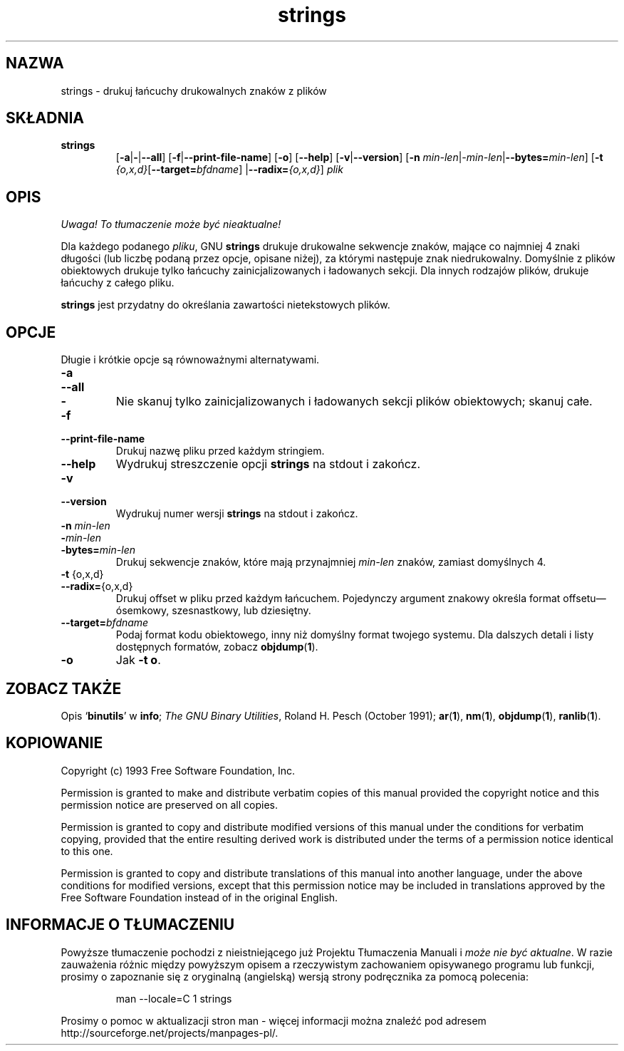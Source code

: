 .\" 1999 PTM Przemek Borys
.\" Copyright (c) 1993 Free Software Foundation
.\" See section COPYING for conditions for redistribution
.TH strings 1 "25 June 1993" "cygnus support" "GNU Development Tools"
.de BP
.sp
.ti \-.2i
\(**
..

.SH NAZWA
strings \- drukuj łańcuchy drukowalnych znaków z plików

.SH SKŁADNIA
.hy 0
.na
.TP
.B strings
.RB "[\|" \-a | \-\c
.RB | \-\-all "\|]" 
.RB "[\|" \-f | \-\-print\-file\-name "\|]"
.RB "[\|" \-o "\|]" 
.RB "[\|" \-\-help "\|]" 
.RB "[\|" \-v | \-\-version "\|]"  
.RB "[\|" \-n
.I min\-len\c
.RI | \-min\-len\c
.RB | "\-\-bytes="\c
.I min\-len\c
\&\|]
.RB "[\|" \-t
.I {o,x,d}\c
.RB "[\|" "\-\-target=\fIbfdname" "\|]"
.RB | "\-\-radix="\c
.I {o,x,d}\c
\&\|]
.I plik\c
.ad b
.hy 1
.SH OPIS
\fI Uwaga! To tłumaczenie może być nieaktualne!\fP
.PP
Dla każdego podanego
.IR pliku ,
GNU \c
.B strings
drukuje drukowalne sekwencje znaków, mające co najmniej 4 znaki długości (lub
liczbę podaną przez opcje, opisane niżej), za którymi następuje znak
niedrukowalny. Domyślnie z plików obiektowych drukuje tylko łańcuchy 
zainicjalizowanych i
ładowanych sekcji. Dla innych rodzajów plików, drukuje
łańcuchy z całego pliku.

.PP
.B strings
jest przydatny do określania zawartości nietekstowych plików.

.SH OPCJE
Długie i krótkie opcje są równoważnymi alternatywami.

.TP
.B \-a
.TP
.B \-\-all
.TP
.B \-
Nie skanuj tylko zainicjalizowanych i ładowanych sekcji plików obiektowych;
skanuj całe.

.TP
.B \-f
.TP
.B \-\-print\-file\-name
Drukuj nazwę pliku przed każdym stringiem.

.TP
.B \-\-help
Wydrukuj streszczenie opcji
.B strings
na stdout i zakończ.

.TP
.B \-v
.TP
.B \-\-version
Wydrukuj numer wersji
.B strings
na stdout i zakończ.

.TP
.B "\-n \fImin\-len\fP"
.TP
.B "\-\fImin\-len\fP"
.TP
.B "\-bytes=\fImin\-len\fP"
Drukuj sekwencje znaków, które mają przynajmniej
.I min\-len
znaków, zamiast domyślnych 4.

.TP
.BR "\-t " {o,x,d}
.TP
.BR "\-\-radix=" {o,x,d}
Drukuj offset w pliku przed każdym łańcuchem. Pojedynczy argument znakowy
określa format offsetu\(emósemkowy,
szesnastkowy, lub dziesiętny.

.TP
.BI "\-\-target=" "bfdname"
Podaj format kodu obiektowego, inny niż domyślny format twojego systemu.
Dla dalszych detali i listy dostępnych formatów, zobacz
.BR objdump ( 1 ).

.TP
.B \-o
Jak
.BR "\-t o" .

.PP

.SH "ZOBACZ TAKŻE"
Opis
.RB "`\|" binutils "\|'"
w
.B
info\c
\&; 
.I
The GNU Binary Utilities\c
\&, Roland H. Pesch (October 1991);
.BR ar ( 1 ),
.BR nm ( 1 ),
.BR objdump ( 1 ),
.BR ranlib ( 1 ).


.SH KOPIOWANIE
Copyright (c) 1993 Free Software Foundation, Inc.
.PP
Permission is granted to make and distribute verbatim copies of
this manual provided the copyright notice and this permission notice
are preserved on all copies.
.PP
Permission is granted to copy and distribute modified versions of this
manual under the conditions for verbatim copying, provided that the
entire resulting derived work is distributed under the terms of a
permission notice identical to this one.
.PP
Permission is granted to copy and distribute translations of this
manual into another language, under the above conditions for modified
versions, except that this permission notice may be included in
translations approved by the Free Software Foundation instead of in
the original English.
.SH "INFORMACJE O TŁUMACZENIU"
Powyższe tłumaczenie pochodzi z nieistniejącego już Projektu Tłumaczenia Manuali i 
\fImoże nie być aktualne\fR. W razie zauważenia różnic między powyższym opisem
a rzeczywistym zachowaniem opisywanego programu lub funkcji, prosimy o zapoznanie 
się z oryginalną (angielską) wersją strony podręcznika za pomocą polecenia:
.IP
man \-\-locale=C 1 strings
.PP
Prosimy o pomoc w aktualizacji stron man \- więcej informacji można znaleźć pod
adresem http://sourceforge.net/projects/manpages\-pl/.

